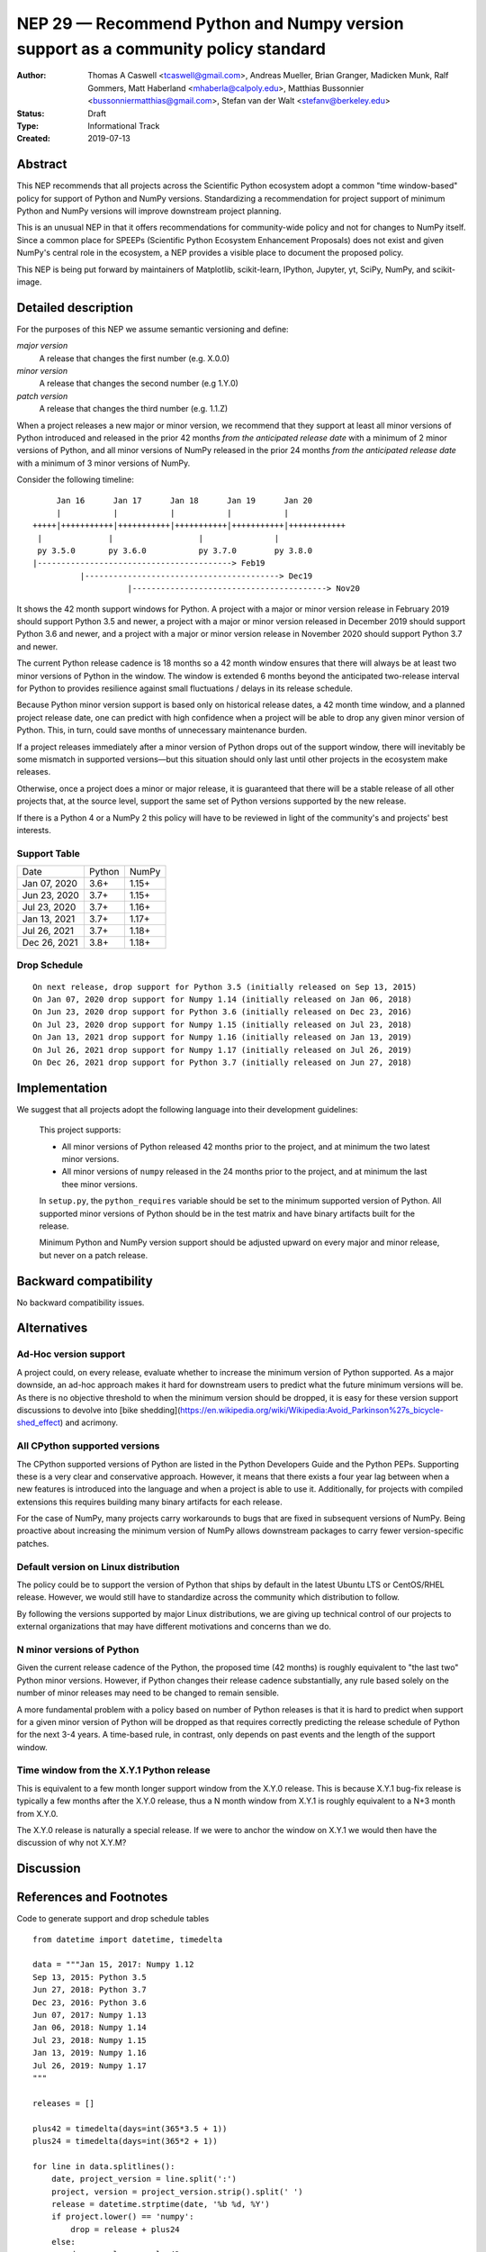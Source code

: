 ==================================================================================
NEP 29 — Recommend Python and Numpy version support as a community policy standard
==================================================================================


:Author: Thomas A Caswell <tcaswell@gmail.com>, Andreas Mueller, Brian Granger, Madicken Munk, Ralf Gommers, Matt Haberland <mhaberla@calpoly.edu>, Matthias Bussonnier <bussonniermatthias@gmail.com>, Stefan van der Walt <stefanv@berkeley.edu>
:Status: Draft
:Type: Informational Track
:Created: 2019-07-13


Abstract
--------

This NEP recommends that all projects across the Scientific
Python ecosystem adopt a common "time window-based" policy for
support of Python and NumPy versions. Standardizing a recommendation
for project support of minimum Python and NumPy versions will improve
downstream project planning.

This is an unusual NEP in that it offers recommendations for
community-wide policy and not for changes to NumPy itself.  Since a
common place for SPEEPs (Scientific Python Ecosystem Enhancement
Proposals) does not exist and given NumPy's central role in the
ecosystem, a NEP provides a visible place to document the proposed
policy.

This NEP is being put forward by maintainers of Matplotlib, scikit-learn,
IPython, Jupyter, yt, SciPy, NumPy, and scikit-image.



Detailed description
--------------------

For the purposes of this NEP we assume semantic versioning and define:

*major version*
   A release that changes the first number (e.g. X.0.0)

*minor version*
   A release that changes the second number (e.g 1.Y.0)

*patch version*
   A release that changes the third number (e.g. 1.1.Z)


When a project releases a new major or minor version, we recommend that
they support at least all minor versions of Python
introduced and released in the prior 42 months *from the
anticipated release date* with a minimum of 2 minor versions of
Python, and all minor versions of NumPy released in the prior 24
months *from the anticipated release date* with a minimum of 3
minor versions of NumPy.


Consider the following timeline::

       Jan 16      Jan 17      Jan 18      Jan 19      Jan 20
       |           |           |           |           |
  +++++|+++++++++++|+++++++++++|+++++++++++|+++++++++++|++++++++++++
   |              |                  |               |
   py 3.5.0       py 3.6.0           py 3.7.0        py 3.8.0
  |-----------------------------------------> Feb19
            |-----------------------------------------> Dec19
                      |-----------------------------------------> Nov20

It shows the 42 month support windows for Python.  A project with a
major or minor version release in February 2019 should support Python 3.5 and newer,
a project with a major or minor version released in December 2019 should
support Python 3.6 and newer, and a project with a major or minor version
release in November 2020 should support Python 3.7 and newer.

The current Python release cadence is 18 months so a 42 month window
ensures that there will always be at least two minor versions of Python
in the window.  The window is extended 6 months beyond the anticipated two-release
interval for Python to provides resilience against small fluctuations /
delays in its release schedule.

Because Python minor version support is based only on historical
release dates, a 42 month time window, and a planned project release
date, one can predict with high confidence when a project will be able
to drop any given minor version of Python.  This, in turn, could save
months of unnecessary maintenance burden.

If a project releases immediately after a minor version of Python
drops out of the support window, there will inevitably be some
mismatch in supported versions—but this situation should only last
until other projects in the ecosystem make releases.

Otherwise, once a project does a minor or major release, it is
guaranteed that there will be a stable release of all other projects
that, at the source level, support the same set of Python versions
supported by the new release.

If there is a Python 4 or a NumPy 2 this policy will have to be
reviewed in light of the community's and projects' best interests.


Support Table
~~~~~~~~~~~~~

============ ====== =====
Date         Python NumPy
------------ ------ -----
Jan 07, 2020 3.6+   1.15+
Jun 23, 2020 3.7+   1.15+
Jul 23, 2020 3.7+   1.16+
Jan 13, 2021 3.7+   1.17+
Jul 26, 2021 3.7+   1.18+
Dec 26, 2021 3.8+   1.18+
============ ====== =====


Drop Schedule
~~~~~~~~~~~~~

::

  On next release, drop support for Python 3.5 (initially released on Sep 13, 2015)
  On Jan 07, 2020 drop support for Numpy 1.14 (initially released on Jan 06, 2018)
  On Jun 23, 2020 drop support for Python 3.6 (initially released on Dec 23, 2016)
  On Jul 23, 2020 drop support for Numpy 1.15 (initially released on Jul 23, 2018)
  On Jan 13, 2021 drop support for Numpy 1.16 (initially released on Jan 13, 2019)
  On Jul 26, 2021 drop support for Numpy 1.17 (initially released on Jul 26, 2019)
  On Dec 26, 2021 drop support for Python 3.7 (initially released on Jun 27, 2018)


Implementation
--------------

We suggest that all projects adopt the following language into their
development guidelines:

   This project supports:

   - All minor versions of Python released 42 months prior to the
     project, and at minimum the two latest minor versions.
   - All minor versions of ``numpy`` released in the 24 months prior
     to the project, and at minimum the last thee minor versions.

   In ``setup.py``, the ``python_requires`` variable should be set to
   the minimum supported version of Python.  All supported minor
   versions of Python should be in the test matrix and have binary
   artifacts built for the release.

   Minimum Python and NumPy version support should be adjusted upward
   on every major and minor release, but never on a patch release.


Backward compatibility
----------------------

No backward compatibility issues.

Alternatives
------------

Ad-Hoc version support
~~~~~~~~~~~~~~~~~~~~~~

A project could, on every release, evaluate whether to increase
the minimum version of Python supported.
As a major downside, an ad-hoc approach makes it hard for downstream users to predict what
the future minimum versions will be.  As there is no objective threshold
to when the minimum version should be dropped, it is easy for these
version support discussions to devolve into [bike shedding](https://en.wikipedia.org/wiki/Wikipedia:Avoid_Parkinson%27s_bicycle-shed_effect) and acrimony.


All CPython supported versions
~~~~~~~~~~~~~~~~~~~~~~~~~~~~~~

The CPython supported versions of Python are listed in the Python
Developers Guide and the Python PEPs. Supporting these is a very clear
and conservative approach.  However, it means that there exists a four
year lag between when a new features is introduced into the language
and when a project is able to use it.  Additionally, for projects with
compiled extensions this requires building many binary artifacts for
each release.

For the case of NumPy, many projects carry workarounds to bugs that
are fixed in subsequent versions of NumPy.  Being proactive about
increasing the minimum version of NumPy allows downstream
packages to carry fewer version-specific patches.



Default version on Linux distribution
~~~~~~~~~~~~~~~~~~~~~~~~~~~~~~~~~~~~~

The policy could be to support the version of Python that ships by
default in the latest Ubuntu LTS or CentOS/RHEL release.  However, we
would still have to standardize across the community which
distribution to follow.

By following the versions supported by major Linux distributions, we
are giving up technical control of our projects to external
organizations that may have different motivations and concerns than we
do.


N minor versions of Python
~~~~~~~~~~~~~~~~~~~~~~~~~~

Given the current release cadence of the Python, the proposed time (42
months) is roughly equivalent to "the last two" Python minor versions.
However, if Python changes their release cadence substantially, any
rule based solely on the number of minor releases may need to be
changed to remain sensible.

A more fundamental problem with a policy based on number of Python
releases is that it is hard to predict when support for a given minor
version of Python will be dropped as that requires correctly
predicting the release schedule of Python for the next 3-4 years.  A
time-based rule, in contrast, only depends on past events
and the length of the support window.


Time window from the X.Y.1 Python release
~~~~~~~~~~~~~~~~~~~~~~~~~~~~~~~~~~~~~~~~~

This is equivalent to a few month longer support window from the X.Y.0
release.  This is because X.Y.1 bug-fix release is typically a few
months after the X.Y.0 release, thus a N month window from X.Y.1 is
roughly equivalent to a N+3 month from X.Y.0.

The X.Y.0 release is naturally a special release.  If we were to
anchor the window on X.Y.1 we would then have the discussion of why
not X.Y.M?


Discussion
----------


References and Footnotes
------------------------

Code to generate support and drop schedule tables ::

  from datetime import datetime, timedelta

  data = """Jan 15, 2017: Numpy 1.12
  Sep 13, 2015: Python 3.5
  Jun 27, 2018: Python 3.7
  Dec 23, 2016: Python 3.6
  Jun 07, 2017: Numpy 1.13
  Jan 06, 2018: Numpy 1.14
  Jul 23, 2018: Numpy 1.15
  Jan 13, 2019: Numpy 1.16
  Jul 26, 2019: Numpy 1.17
  """

  releases = []

  plus42 = timedelta(days=int(365*3.5 + 1))
  plus24 = timedelta(days=int(365*2 + 1))

  for line in data.splitlines():
      date, project_version = line.split(':')
      project, version = project_version.strip().split(' ')
      release = datetime.strptime(date, '%b %d, %Y')
      if project.lower() == 'numpy':
          drop = release + plus24
      else:
          drop = release + plus42
      releases.append((drop, project, version, release))

  releases = sorted(releases, key=lambda x: x[0])

  minpy = '3.8+'
  minnum = '1.18+'

  toprint_drop_dates = ['']
  toprint_support_table = []
  for d, p, v, r in releases[::-1]:
      df = d.strftime('%b %d, %Y')
      toprint_drop_dates.append(
          f'On {df} drop support for {p} {v} '
          f'(initially released on {r.strftime("%b %d, %Y")})')
      toprint_support_table.append(f'{df} {minpy:<6} {minnum:<5}')
      if p.lower() == 'numpy':
          minnum = v+'+'
      else:
          minpy = v+'+'

  for e in toprint_drop_dates[::-1]:
      print(e)

  print('============ ====== =====')
  print('Date         Python NumPy')
  print('------------ ------ -----')
  for e in toprint_support_table[::-1]:
      print(e)
  print('============ ====== =====')


Copyright
---------

This document has been placed in the public domain.
